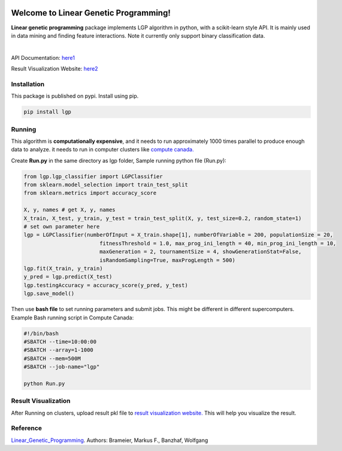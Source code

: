 .. image:: https://readthedocs.org/projects/linear-genetic-programming/badge/?version=latest
    :target: https://linear-genetic-programming.readthedocs.io/en/latest/?badge=latest
    :alt: Documentation Status
.. image:: https://api.codacy.com/project/badge/Grade/c8897f8173434a8798896a8f94d0c2c0
    :target: https://www.codacy.com/manual/ChengyuanSha/linear_genetic_programming?utm_source=github.com&amp;utm_medium=referral&amp;utm_content=ChengyuanSha/linear_genetic_programming&amp;utm_campaign=Badge_Grade
.. image:: https://img.shields.io/website?up_message=result%20visualization&url=https%3A%2F%2Flgp-result.herokuapp.com%2F
    :target: https://lgp-result.herokuapp.com/
.. image:: https://badge.fury.io/py/lgp.svg
    :target: https://badge.fury.io/py/lgp

Welcome to Linear Genetic Programming!
======================================
**Linear genetic programming** package implements LGP algorithm in python, with a scikit-learn style API. It is
mainly used in data mining and finding feature interactions. Note it currently only support binary classification data.

|

API Documentation: `here1 <http://linear-genetic-programming.rtfd.io/>`_

Result Visualization Website: `here2 <https://lgp-result.herokuapp.com/>`_

Installation
------------
This package is published on pypi. Install using pip.

.. code-block:: python

    pip install lgp

Running
-------
This algorithm is **computationally expensive**, and it needs to run approximately 1000 times parallel to produce enough
data to analyze. it needs to run in computer clusters like `compute canada. <https://www.computecanada.ca/>`_

Create **Run.py** in the same directory as lgp folder, Sample running python file (Run.py):

.. code-block:: python

    from lgp.lgp_classifier import LGPClassifier
    from sklearn.model_selection import train_test_split
    from sklearn.metrics import accuracy_score

    X, y, names # get X, y, names
    X_train, X_test, y_train, y_test = train_test_split(X, y, test_size=0.2, random_state=1)
    # set own parameter here
    lgp = LGPClassifier(numberOfInput = X_train.shape[1], numberOfVariable = 200, populationSize = 20,
                            fitnessThreshold = 1.0, max_prog_ini_length = 40, min_prog_ini_length = 10,
                            maxGeneration = 2, tournamentSize = 4, showGenerationStat=False,
                            isRandomSampling=True, maxProgLength = 500)
    lgp.fit(X_train, y_train)
    y_pred = lgp.predict(X_test)
    lgp.testingAccuracy = accuracy_score(y_pred, y_test)
    lgp.save_model()

Then use **bash file** to set running parameters and submit jobs. This might be different in different supercomputers.
Example Bash running script in Compute Canada:

.. code-block:: console

    #!/bin/bash
    #SBATCH --time=10:00:00
    #SBATCH --array=1-1000
    #SBATCH --mem=500M
    #SBATCH --job-name="lgp"

    python Run.py

Result Visualization
--------------------
After Running on clusters, upload result pkl file to `result visualization website. <https://lgp-result.herokuapp.com/>`_
This will help you visualize the result.

Reference
---------
Linear_Genetic_Programming_.
Authors: Brameier, Markus F., Banzhaf, Wolfgang

.. _Linear_Genetic_Programming: https://www.springer.com/gp/book/9780387310299